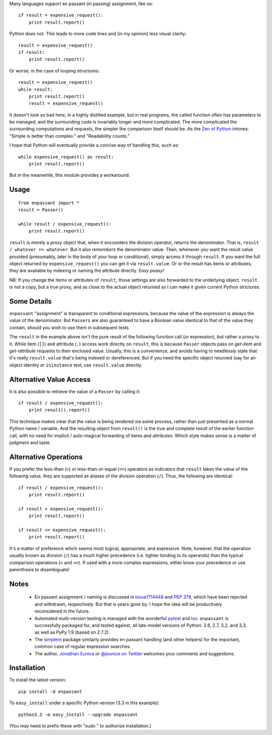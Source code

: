 Many languages support en passant (in passing) assignment, like so::

    if result = expensive_request():
        print result.report()

Python does not. This leads to more code lines and (in my opinion) less visual
clarity::

    result = expensive_request()
    if result:
        print result.report()

Or worse, in the case of looping structures::

    result = expensive_request()
    while result:
        print result.report()
        result = expensive_request()

It doesn't look so bad here, in a highly distilled example, but in real programs,
the called function
often has parameters to be managed, and the surrounding code is invariably
longer and more complicated. The more complicated the surrounding computations
and requests, the simpler
the comparison itself should be. As the `Zen of Python <http://www.python.org/dev/peps/pep-0020/>`_
intones:
"Simple is better than complex." and "Readability counts."

I hope that Python
will eventually provide a concise way of handling this, such as::

    while expensive_request() as result:
        print result.report()

But in the meanwhile, this module provides a workaround.

Usage
=====

::

    from enpassant import *
    result = Passer()
    
    while result / expensive_request():
        print result.report()

``result`` is merely a proxy object that, when it encounters the division
operator, returns the denominator. That
is, ``result / whatever == whatever``. But it also *remembers* the denominator
value.
Then, whenever you want the result
value provided (presumably, later in the body of your loop or conditional),
simply access it through ``result``.  If you want the full object returned
by ``expensive_request()`` you can get it via ``result.value``. Or or the result
has items or attributes, they are available by indexing or naming the attribute directly.
*Easy peasy!*

NB: If you change the items or attributes of ``result``, those settings are also
forwarded to the underlying object. ``result`` is not a copy, but a true proxy,
and as close to the actual object returned as I can make it given current Python
strictures.

Some Details
============

``enpassant`` "assignment" is transparent to conditional
expressions, because the value of the expression is always the value of
the denominator. But 
``Passers`` are also guaranteed to have a Boolean value identical to that of the
value they contain, should you wish to use them in subsequent tests.

The ``result`` in the example above isn't the pure result of the following
function call (or expression), but rather a proxy to it. While item (``[]``)
and attribute (``.``) access work directly on ``result``, this is because ``Passer``
objects pass on *get-item* and *get-attribute* requests to their enclosed value.
Usually, this is a convenience, and avoids having to needlessly state that
it's really ``result.value`` that's being indexed or dereferenced. But if you
need the specific object returned (say for an object identity or ``isinstance``
test, use ``result.value`` directly.

Alternative Value Access
========================

It is also possible to retrieve the value of a ``Passer`` by calling it::

    if result / expensive_request():
        print result().report()   

This technique makes clear that the value is being rendered via some process,
rather than just presented as a normal Python name / variable. And the resulting
object from ``result()`` is the true and complete result of the earlier
function call, with no need for implicit / auto-magical forwarding of items and attributes.
Which style makes sense is a matter of judgment and taste.

Alternative Operations
======================

If you prefer the less-than (``<``) or less-than-or-equal (``<=``)
operators
as indicators that ``result`` takes the value of the following value, they
are supported as aliases of the division operation (``/``). Thus, the following
are identical::

    if result / expensive_request():
        print result.report()
        
    if result < expensive_request():
        print result.report()
        
    if result <= expensive_request():
        print result.report()
    
It's a matter of preference which seems most logical, appropriate, and expressive.
Note, however, that the operation usually known as division (``/``) has a much
higher precedence
(i.e.
tighter binding 
to its operands) than the typical
comparison operations (``<`` and ``<=``). If used with a more complex
expressions, either know your precedence or use parenthesis to disambiguate!

Notes
=====

 *  En passant assignment / naming is discussed in
    `Issue1714448 <http://bugs.python.org/issue1714448>`_
    and `PEP 379 <http://www.python.org/dev/peps/pep-0379/>`_, which have
    been rejected and withdrawn, respectively. But that is years gone
    by. I hope the idea will be productively reconsidered in the future.
   
 *  Automated multi-version testing is managed with the wonderful
    `pytest <http://pypi.python.org/pypi/pytest>`_
    and `tox <http://pypi.python.org/pypi/tox>`_. ``enpassant`` is
    successfully packaged for, and tested against, all late-model versions of
    Python: 2.6, 2.7, 3.2, and 3.3, as well as PyPy 1.9 (based on 2.7.2).
 
 *  The `simplere <http://pypi.python.org/pypi/simplere>`_
    package similarly provides
    en passant handling (and other helpers) for the important,
    common case of regular expression
    searches.
 
 *  The author, `Jonathan Eunice <mailto:jonathan.eunice@gmail.com>`_ or
    `@jeunice on Twitter <http://twitter.com/jeunice>`_
    welcomes your comments and suggestions.

Installation
============

To install the latest version::

    pip install -U enpassant

To ``easy_install`` under a specific Python version (3.3 in this example)::

    python3.3 -m easy_install --upgrade enpassant
    
(You may need to prefix these with "sudo " to authorize installation.)